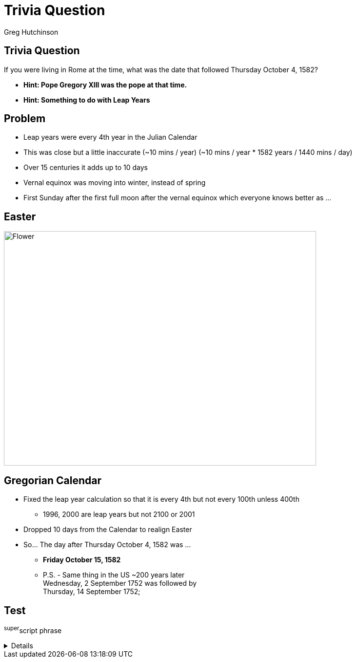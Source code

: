 = Trivia Question
ifndef::imagesdir[:imagesdir: images]
:revealjs_theme: solarized
:author: Greg Hutchinson


[transition=slide-in fade-out]
## Trivia Question 
If you were living in Rome at the time, what was the date that followed Thursday October 4, 1582? 
[%step]
* *Hint: Pope Gregory XIII was the pope at that time.* +
* *Hint: Something to do with Leap Years* +


## Problem
[%step]
* Leap years were every 4th year in the Julian Calendar
* This was close but a little inaccurate (~10 mins / year) (~10 mins / year * 1582 years / 1440 mins / day)
* Over 15 centuries it adds up to 10 days
* Vernal equinox was moving into winter, instead of spring
* First Sunday after the first full moon after the vernal equinox which everyone knows better as ...

## Easter
image::easter-bunny.png[Flower,640,480,scaledwidth=50%]

## Gregorian Calendar 
* Fixed the leap year calculation so that it is every 4th but not every 100th unless 400th
** 1996, 2000 are leap years but not 2100 or 2001
* Dropped 10 days from the Calendar to realign Easter
* So... The day after Thursday October 4, 1582 was ...
[%step]
** *Friday October 15, 1582*
** P.S. - Same thing in the US ~200 years later +
Wednesday, 2 September 1752 was followed by +
Thursday, 14 September 1752;

## Test
^super^script phrase

[%collapsible]
====
This content is only revealed when the user clicks the block title.
====


